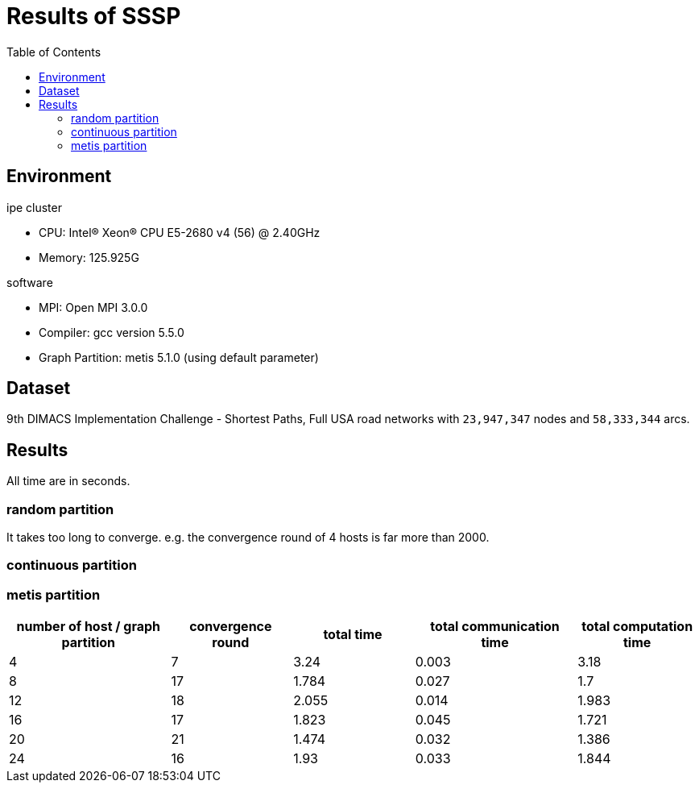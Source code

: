 :toc:

= Results of SSSP

== Environment

.ipe cluster
* CPU: Intel(R) Xeon(R) CPU E5-2680 v4 (56) @ 2.40GHz
* Memory: 125.925G

.software
* MPI: Open MPI 3.0.0
* Compiler: gcc version 5.5.0
* Graph Partition: metis 5.1.0 (using default parameter)

== Dataset

9th DIMACS Implementation Challenge - Shortest Paths, Full USA road networks
with `23,947,347` nodes and `58,333,344` arcs.

== Results

All time are in seconds.

=== random partition

It takes too long to converge. e.g. the convergence round of 4 hosts is far
more than 2000.

=== continuous partition


=== metis partition

[cols="^.^4, ^.^3, ^.^3, ^.^4, ^.^3", options="header"]
|====

| number of host / graph partition | convergence round | total time | total communication time | total computation time
| 4                                | 7                 | 3.24       | 0.003                    | 3.18
| 8                                | 17                | 1.784      | 0.027                    | 1.7
| 12                               | 18                | 2.055      | 0.014                    | 1.983
| 16                               | 17                | 1.823      | 0.045                    | 1.721
| 20                               | 21                | 1.474      | 0.032                    | 1.386
| 24                               | 16                | 1.93       | 0.033                    | 1.844

|====

